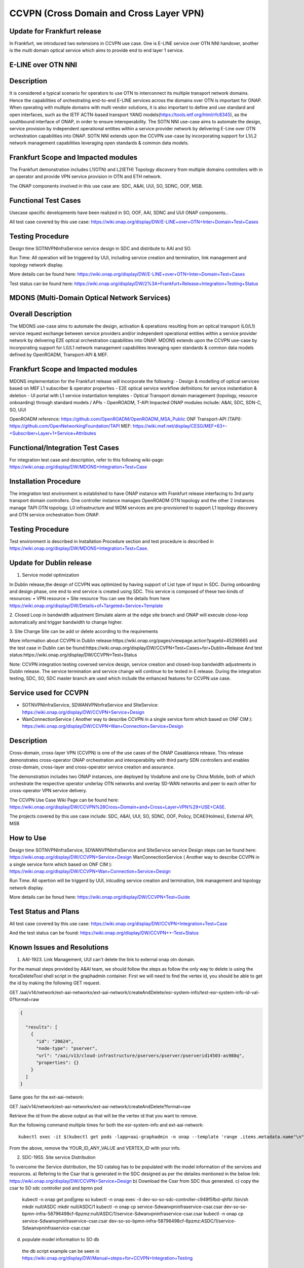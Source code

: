 .. This work is licensed under a Creative Commons Attribution 4.0
   International License. http://creativecommons.org/licenses/by/4.0

.. _docs_ccvpn:

CCVPN (Cross Domain and Cross Layer VPN)
----------------------------------------

Update for Frankfurt release
~~~~~~~~~~~~~~~~~~~~~~~~~~~~
In Frankfurt, we introduced two extensions in CCVPN use case. One is E-LINE service over OTN NNI handover, another is the
multi domain optical service which aims to provide end to end layer 1 service.

E-LINE over OTN NNI
~~~~~~~~~~~~~~~~~~~
Description
~~~~~~~~~~~
It is considered a typical scenario for operators to use OTN to interconnect its multiple transport network domains. Hence
the capabilities of orchestrating end-to-end E-LINE services across the domains over OTN is important for ONAP.  When operating
with multiple domains with multi vendor solutions, it is also important to define and use standard and open
interfaces, such as the IETF ACTN-based transport YANG models(https://tools.ietf.org/html/rfc8345), as the southbound interface
of ONAP, in order to ensure interoperability. The SOTN NNI use-case aims to automate the design, service provision by independent
operational entities within a service provider network by delivering E-Line over OTN orchestration capabilities into ONAP. SOTN NNI
extends upon the CCVPN use-case by incorporating support for L1/L2 network management capabilities leveraging open standards & common
data models.

Frankfurt Scope and Impacted modules
~~~~~~~~~~~~~~~~~~~~~~~~~~~~~~~~~~~~
The Frankfurt demonstration includes L1(OTN) and L2(ETH) Topology discovery from multiple domains controllers with in an operator
and provide VPN service provision in OTN and ETH network.

The ONAP components involved in this use case are: SDC, A&AI, UUI, SO, SDNC, OOF, MSB.

Functional Test Cases
~~~~~~~~~~~~~~~~~~~~~
Usecase specific developments have been realized in SO, OOF, AAI, SDNC and UUI ONAP components..

All test case covered by this use case:
https://wiki.onap.org/display/DW/E-LINE+over+OTN+Inter+Domain+Test+Cases

Testing Procedure
~~~~~~~~~~~~~~~~~
Design time
SOTNVPNInfraService service design in SDC and distribute to AAI and SO.

Run Time:
All operation will be triggered by UUI, including service creation and termination, link management and topology network display.

More details can be found here:
https://wiki.onap.org/display/DW/E-LINE+over+OTN+Inter+Domain+Test+Cases

Test status can be found here:
https://wiki.onap.org/display/DW/2%3A+Frankfurt+Release+Integration+Testing+Status

MDONS (Multi-Domain Optical Network Services)
~~~~~~~~~~~~~~~~~~~~~~~~~~~~~~~~~~~~~~~~~~~~~
Overall Description
~~~~~~~~~~~~~~~~~~~
The MDONS use-case aims to automate the design, activation & operations resulting from an optical transport (L0/L1) service request exchange between service providers and/or independent operational entities within a service provider network by delivering E2E optical orchestration capabilities into ONAP. MDONS extends upon the CCVPN use-case by incorporating support for L0/L1 network management capabilities leveraging open standards & common data models defined by OpenROADM, Transport-API & MEF.

Frankfurt Scope and Impacted modules
~~~~~~~~~~~~~~~~~~~~~~~~~~~~~~~~~~~~
MDONS implementation for the Frankfurt release will incorporate the following:
- Design & modelling of optical services based on MEF L1 subscriber & operator properties
- E2E optical service workflow definitions for service instantiation & deletion
- UI portal with L1 service instantiation templates
- Optical Transport domain management (topology, resource onboarding) through standard models / APIs - OpenROADM, T-API
Impacted ONAP modules include: A&AI, SDC, SDN-C, SO, UUI

OpenROADM reference: https://github.com/OpenROADM/OpenROADM_MSA_Public
ONF Transport-API (TAPI): https://github.com/OpenNetworkingFoundation/TAPI
MEF: https://wiki.mef.net/display/CESG/MEF+63+-+Subscriber+Layer+1+Service+Attributes

Functional/Integration Test Cases
~~~~~~~~~~~~~~~~~~~~~~~~~~~~~~~~~
For integration test case and description, refer to this following wiki-page:
https://wiki.onap.org/display/DW/MDONS+Integration+Test+Case

Installation Procedure
~~~~~~~~~~~~~~~~~~~~~~
The integration test environment is established to have ONAP instance with Frankfurt release interfacing to 3rd party transport domain controllers. One controller instance manages OpenROADM OTN topology and the other 2 instances manage TAPI OTN topology. L0 infrastructure and WDM services are pre-provisioned to support L1 topology discovery and OTN service orchestration from ONAP.

Testing Procedure
~~~~~~~~~~~~~~~~~
Test environment is described in Installation Procedure section and test procedure is described in https://wiki.onap.org/display/DW/MDONS+Integration+Test+Case.


Update for Dublin release
~~~~~~~~~~~~~~~~~~~~~~~~~

1. Service model optimization

In Dublin release,the design of CCVPN was optimized by having support of List type of Input in SDC.
During onboarding and design phase, one end to end service is created using SDC. This service is
composed of these two kinds of resources:
• VPN resource
• Site resource
You can see the details from here https://wiki.onap.org/display/DW/Details+of+Targeted+Service+Template

2. Closed Loop in bandwidth adjustment
Simulate alarm at the edge site branch and ONAP will execute close-loop automatically and trigger bandwidth to change higher.

3. Site Change
Site can be add or delete according to the requirements


More information about CCVPN in Dublin release:https://wiki.onap.org/pages/viewpage.action?pageId=45296665
and the test case in Dublin can be found:https://wiki.onap.org/display/DW/CCVPN+Test+Cases+for+Dublin+Release
And test status:https://wiki.onap.org/display/DW/CCVPN+Test+Status

Note: CCVPN integration testing coversed service design, service creation and closed-loop bandwidth adjustments in Dublin release.
The service termination and service change will continue to be tested in E release.
During the integration testing, SDC, SO, SDC master branch are used which include the enhanced features for CCVPN use case.


Service used for CCVPN
~~~~~~~~~~~~~~~~~~~~~~

- SOTNVPNInfraService, SDWANVPNInfraService and SIteService: https://wiki.onap.org/display/DW/CCVPN+Service+Design
- WanConnectionService ( Another way to describe CCVPN in a single service form which based on ONF CIM ): https://wiki.onap.org/display/DW/CCVPN+Wan+Connection+Service+Design

Description
~~~~~~~~~~~
Cross-domain, cross-layer VPN (CCVPN) is one of the use cases of the ONAP Casablanca release. This release demonstrates cross-operator ONAP orchestration and interoperability with third party SDN controllers and enables cross-domain, cross-layer and cross-operator service creation and assurance.

The demonstration includes two ONAP instances, one deployed by Vodafone and one by China Mobile, both of which orchestrate the respective operator underlay OTN networks and overlay SD-WAN networks and peer to each other for cross-operator VPN service delivery.

The CCVPN Use Case Wiki Page can be found here: https://wiki.onap.org/display/DW/CCVPN%28Cross+Domain+and+Cross+Layer+VPN%29+USE+CASE.

The projects covered by this use case include: SDC, A&AI, UUI, SO, SDNC, OOF, Policy, DCAE(Holmes), External API, MSB

How to Use
~~~~~~~~~~
Design time
SOTNVPNInfraService, SDWANVPNInfraService and SIteService service Design steps can be found here: https://wiki.onap.org/display/DW/CCVPN+Service+Design
WanConnectionService ( Another way to describe CCVPN in a single service form which based on ONF CIM ): https://wiki.onap.org/display/DW/CCVPN+Wan+Connection+Service+Design

Run Time:
All opertion will be triggerd by UUI, inlcuding service creation and termination, link management and topology network display.


More details can be fonud here: https://wiki.onap.org/display/DW/CCVPN+Test+Guide

Test Status and Plans
~~~~~~~~~~~~~~~~~~~~~
All test case covered by this use case: https://wiki.onap.org/display/DW/CCVPN+Integration+Test+Case

And the test status can be found: https://wiki.onap.org/display/DW/CCVPN++-Test+Status

Known Issues and Resolutions
~~~~~~~~~~~~~~~~~~~~~~~~~~~~
1) AAI-1923. Link Management, UUI can't delete the link to external onap otn domain.

For the manual steps provided by A&AI team, we should follow the steps as follow
the only way to delete is using the forceDeleteTool shell script in the graphadmin container.
First we will need to find the vertex id, you should be able to get the id by making the following GET request.

GET /aai/v14/network/ext-aai-networks/ext-aai-network/createAndDelete/esr-system-info/test-esr-system-info-id-val-0?format=raw

.. code-block:: JSON

  {

    "results": [
      {
        "id": "20624",
        "node-type": "pserver",
        "url": "/aai/v13/cloud-infrastructure/pservers/pserver/pserverid14503-as988q",
        "properties": {}
      }
    ]
  }


Same goes for the ext-aai-network:

GET /aai/v14/network/ext-aai-networks/ext-aai-network/createAndDelete?format=raw

Retrieve the id from the above output as that will be the vertex id that you want to remove.

Run the following command multiple times for both the esr-system-info and ext-aai-network:

::

  kubectl exec -it $(kubectl get pods -lapp=aai-graphadmin -n onap --template 'range .items.metadata.name"\n"end' | head -1) -n onap gosu aaiadmin /opt/app/aai-graphadmin/scripts/forceDeleteTool.sh -action DELETE_NODE -userId YOUR_ID_ANY_VALUE -vertexId VERTEX_ID

From the above, remove the YOUR_ID_ANY_VALUE and VERTEX_ID with your info.

2) SDC-1955. Site service Distribution

To overcome the Service distribution, the SO catalog has to be populated with the model information of the services and resources.
a) Refering to the Csar that is generated in the SDC designed as per the detailes mentioned in the below link: https://wiki.onap.org/display/DW/CCVPN+Service+Design
b) Download the Csar from SDC thus generated.
c) copy the csar to SO sdc controller pod and bpmn pod
   kubectl -n onap get pod|grep so
   kubectl -n onap exec -it dev-so-so-sdc-controller-c949f5fbd-qhfbl  /bin/sh
   mkdir null/ASDC
   mkdir null/ASDC/1
   kubectl -n onap cp service-Sdwanvpninfraservice-csar.csar  dev-so-so-bpmn-infra-58796498cf-6pzmz:null/ASDC/1/service-Sdwanvpninfraservice-csar.csar
   kubectl -n onap cp service-Sdwanvpninfraservice-csar.csar  dev-so-so-bpmn-infra-58796498cf-6pzmz:ASDC/1/service-Sdwanvpninfraservice-csar.csar
d) populate model information to SO db
  the db script example can be seen in https://wiki.onap.org/display/DW/Manual+steps+for+CCVPN+Integration+Testing


The same would also be applicable for the integration of the client to create the service and get the details.
Currently the testing has been performed using the postman calls to the corresponding APIs.

3) SDC-1955 & SDC-1958. Site serivce parsing Error

UUI: stored the csar which created based on beijing release under a fixed directory, If site serive can't parsed by SDC tosca parser, UUI will parse this default csar and get the input parameter
a) Make an available csar file for CCVPN use case.
b) Replace uuid of available files with what existing in SDC.
c) Put available csar files in UUI local path (/home/uui).

4) SO docker branch 1.3.5 has fixes for the issues 1SO-1248

After SDC distribution success, copy all csar files from so-sdc-controller:

  connect to so-sdc-controller( eg: kubectl.exe exec -it -n onap dev-so-so-sdc-controller-77df99bbc9-stqdz /bin/sh )
  find out all csar files ( eg: find / -name '*.csar' )
  the csar files should be in this path: /app/null/ASDC/ ( eg: /app/null/ASDC/1/service-Sotnvpninfraservice-csar.csar )
  exit from the so-sdc-controller ( eg: exit )
  copy all csar files to local derectory ( eg: kubectl.exe cp onap/dev-so-so-sdc-controller-6dfdbff76c-64nf9:/app/null/ASDC/tmp/service-DemoService-csar.csar service-DemoService-csar.csar -c so-sdc-controller )

Copy csar files, which got from so-sdc-controller, to so-bpmn-infra:

  connect to so-bpmn-infra ( eg: kubectl.exe -n onap exec -it dev-so-so-bpmn-infra-54db5cd955-h7f5s -c so-bpmn-infra /bin/sh )
  check the /app/ASDC deretory, if doesn't exist, create it ( eg: mkdir /app/ASDC -p )
  exit from the so-bpmn-infra ( eg: exit )
  copy all csar files to so-bpmn-infra ( eg: kubectl.exe cp service-Siteservice-csar.csar onap/dev-so-so-bpmn-infra-54db5cd955-h7f5s:/app/ASDC/1/service-Siteservice-csar.csar )

5) Manual steps in closed loop Scenario

Following steps were undertaken for the closed loop testing.

a. Give controller ip, username and password, trust store and key store file in restconf collector collector.properties
b. Updated DMAAP ip in cambria.hosts in DmaapConfig.json in restconf collector and run restconf collector
c. Followed the steps provided in this link(https://wiki.onap.org/display/DW/Holmes+User+Guide+-+Casablanca#HolmesUserGuide-Casablanca-Configurations) to push CCVPN rules to holmes
d. Followed the steps provided in this link(https://wiki.onap.org/display/DW/ONAP+Policy+Framework%3A+Installation+of+Amsterdam+Controller+and+vCPE+Policy) as reference to push CCVPN policies to policy module and updated sdnc.url, username and password in environment(/opt/app/policy/config/controlloop.properties.environment)
As per wiki (Policy on OOM), push-policied.sh script is used to install policies. but I observed that CCVPN policy is not added in this script. So merged CCVPN policy using POLICY-1356 JIRA ticket. but policy is pushed by using push-policy_casablanca.sh script during integration test.
It is found that the changes made were overwritten and hence had to patch the DG manually. This will be tracked by the JIRA SDNC-540.

all above manual steps can be found  https://wiki.onap.org/display/DW/Manual+steps+for+CCVPN+Integration+Testing
